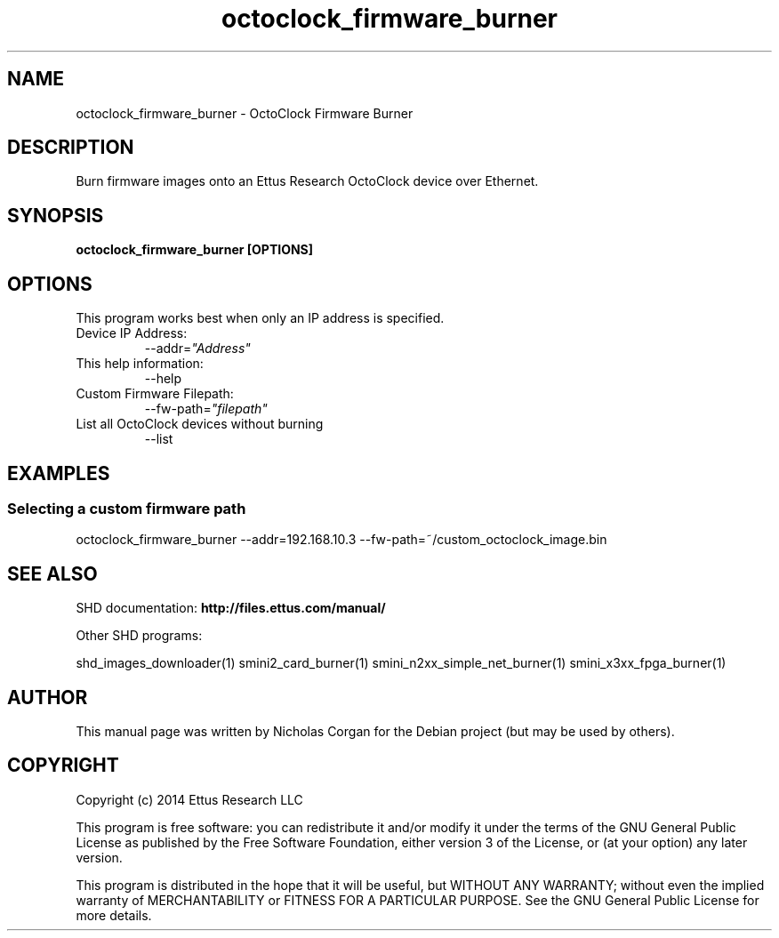 .TH "octoclock_firmware_burner" 1 "3.7.1" SHD "User Commands"
.SH NAME
octoclock_firmware_burner - OctoClock Firmware Burner
.SH DESCRIPTION
Burn firmware images onto an Ettus Research OctoClock device over Ethernet.
.SH SYNOPSIS
.B  octoclock_firmware_burner [OPTIONS]
.SH OPTIONS
This program works best when only an IP address is specified.
.IP "Device IP Address:"
--addr=\fI"Address"\fR
.IP "This help information:"
--help
.IP "Custom Firmware Filepath:"
--fw-path=\fI"filepath"\fR
.IP "List all OctoClock devices without burning"
--list
.SH EXAMPLES
.SS Selecting a custom firmware path
.sp
octoclock_firmware_burner --addr=192.168.10.3 --fw-path=~/custom_octoclock_image.bin
.ft
.fi
.SH SEE ALSO
SHD documentation:
.B http://files.ettus.com/manual/
.LP
Other SHD programs:
.sp
shd_images_downloader(1) smini2_card_burner(1) smini_n2xx_simple_net_burner(1) smini_x3xx_fpga_burner(1)
.SH AUTHOR
This manual page was written by Nicholas Corgan
for the Debian project (but may be used by others).
.SH COPYRIGHT
Copyright (c) 2014 Ettus Research LLC
.LP
This program is free software: you can redistribute it and/or modify
it under the terms of the GNU General Public License as published by
the Free Software Foundation, either version 3 of the License, or
(at your option) any later version.
.LP
This program is distributed in the hope that it will be useful,
but WITHOUT ANY WARRANTY; without even the implied warranty of
MERCHANTABILITY or FITNESS FOR A PARTICULAR PURPOSE.  See the
GNU General Public License for more details.
